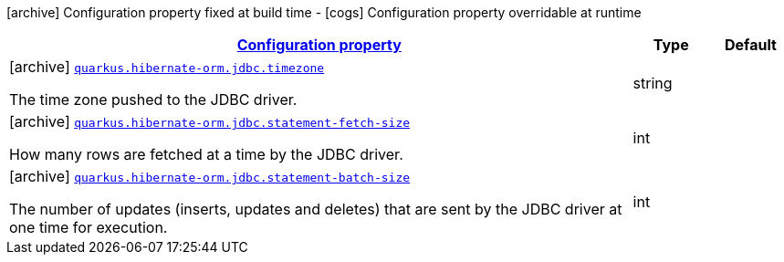 [.configuration-legend]
icon:archive[title=Fixed at build time] Configuration property fixed at build time - icon:cogs[title=Overridable at runtime]️ Configuration property overridable at runtime 

[.configuration-reference, cols="80,.^10,.^10"]
|===

h|[[quarkus-hibernate-orm-config-group-hibernate-orm-config-hibernate-orm-config-jdbc_configuration]]link:#quarkus-hibernate-orm-config-group-hibernate-orm-config-hibernate-orm-config-jdbc_configuration[Configuration property]
h|Type
h|Default

a|icon:archive[title=Fixed at build time] [[quarkus-hibernate-orm-config-group-hibernate-orm-config-hibernate-orm-config-jdbc_quarkus.hibernate-orm.jdbc.timezone]]`link:#quarkus-hibernate-orm-config-group-hibernate-orm-config-hibernate-orm-config-jdbc_quarkus.hibernate-orm.jdbc.timezone[quarkus.hibernate-orm.jdbc.timezone]`

[.description]
--
The time zone pushed to the JDBC driver.
--|string 
|


a|icon:archive[title=Fixed at build time] [[quarkus-hibernate-orm-config-group-hibernate-orm-config-hibernate-orm-config-jdbc_quarkus.hibernate-orm.jdbc.statement-fetch-size]]`link:#quarkus-hibernate-orm-config-group-hibernate-orm-config-hibernate-orm-config-jdbc_quarkus.hibernate-orm.jdbc.statement-fetch-size[quarkus.hibernate-orm.jdbc.statement-fetch-size]`

[.description]
--
How many rows are fetched at a time by the JDBC driver.
--|int 
|


a|icon:archive[title=Fixed at build time] [[quarkus-hibernate-orm-config-group-hibernate-orm-config-hibernate-orm-config-jdbc_quarkus.hibernate-orm.jdbc.statement-batch-size]]`link:#quarkus-hibernate-orm-config-group-hibernate-orm-config-hibernate-orm-config-jdbc_quarkus.hibernate-orm.jdbc.statement-batch-size[quarkus.hibernate-orm.jdbc.statement-batch-size]`

[.description]
--
The number of updates (inserts, updates and deletes) that are sent by the JDBC driver at one time for execution.
--|int 
|

|===
